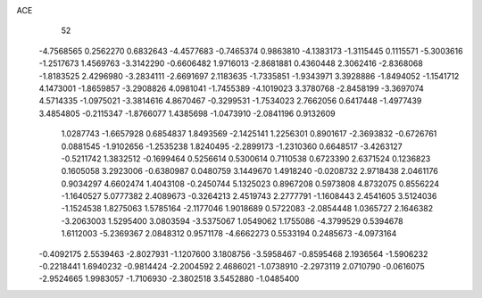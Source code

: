 ACE 
   52
  -4.7568565   0.2562270   0.6832643  -4.4577683  -0.7465374   0.9863810
  -4.1383173  -1.3115445   0.1115571  -5.3003616  -1.2517673   1.4569763
  -3.3142290  -0.6606482   1.9716013  -2.8681881   0.4360448   2.3062416
  -2.8368068  -1.8183525   2.4296980  -3.2834111  -2.6691697   2.1183635
  -1.7335851  -1.9343971   3.3928886  -1.8494052  -1.1541712   4.1473001
  -1.8659857  -3.2908826   4.0981041  -1.7455389  -4.1019023   3.3780768
  -2.8458199  -3.3697074   4.5714335  -1.0975021  -3.3814616   4.8670467
  -0.3299531  -1.7534023   2.7662056   0.6417448  -1.4977439   3.4854805
  -0.2115347  -1.8766077   1.4385698  -1.0473910  -2.0841196   0.9132609
   1.0287743  -1.6657928   0.6854837   1.8493569  -2.1425141   1.2256301
   0.8901617  -2.3693832  -0.6726761   0.0881545  -1.9102656  -1.2535238
   1.8240495  -2.2899173  -1.2310360   0.6648517  -3.4263127  -0.5211742
   1.3832512  -0.1699464   0.5256614   0.5300614   0.7110538   0.6723390
   2.6371524   0.1236823   0.1605058   3.2923006  -0.6380987   0.0480759
   3.1449670   1.4918240  -0.0208732   2.9718438   2.0461176   0.9034297
   4.6602474   1.4043108  -0.2450744   5.1325023   0.8967208   0.5973808
   4.8732075   0.8556224  -1.1640527   5.0777382   2.4089673  -0.3264213
   2.4519743   2.2777791  -1.1608443   2.4541605   3.5124036  -1.1524538
   1.8275063   1.5785164  -2.1177046   1.9018689   0.5722083  -2.0854448
   1.0365727   2.1646382  -3.2063003   1.5295400   3.0803594  -3.5375067
   1.0549062   1.1755086  -4.3799529   0.5394678   1.6112003  -5.2369367
   2.0848312   0.9571178  -4.6662273   0.5533194   0.2485673  -4.0973164
  -0.4092175   2.5539463  -2.8027931  -1.1207600   3.1808756  -3.5958467
  -0.8595468   2.1936564  -1.5906232  -0.2218441   1.6940232  -0.9814424
  -2.2004592   2.4686021  -1.0738910  -2.2973119   2.0710790  -0.0616075
  -2.9524665   1.9983057  -1.7106930  -2.3802518   3.5452880  -1.0485400
